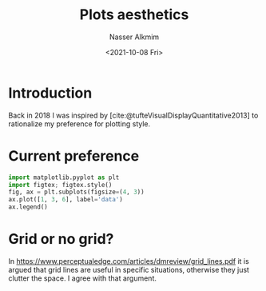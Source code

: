 #+title: Plots aesthetics
#+date: <2021-10-08 Fri>
#+lastmod: 2021-10-08 14:39:02
#+author: Nasser Alkmim
#+draft: t
#+toc: t
#+tags[]: favorites 
* Introduction
Back in 2018 I was inspired by [cite:@tufteVisualDisplayQuantitative2013] to rationalize my preference for plotting style. 
* Current preference

#+header: :var fname="figures/current-style.svg"
#+header: :epilogue plt.savefig(fname)
#+header: :return fname :results file value
#+begin_src python
import matplotlib.pyplot as plt
import figtex; figtex.style()
fig, ax = plt.subplots(figsize=(4, 3))
ax.plot([1, 3, 6], label='data')
ax.legend()
#+end_src

#+RESULTS:
[[file:figures/current-style.svg]]
* Grid or no grid?

In [[https://www.perceptualedge.com/articles/dmreview/grid_lines.pdf]] it is argued that grid lines are useful in specific situations, otherwise they just clutter the space.
I agree with that argument.

